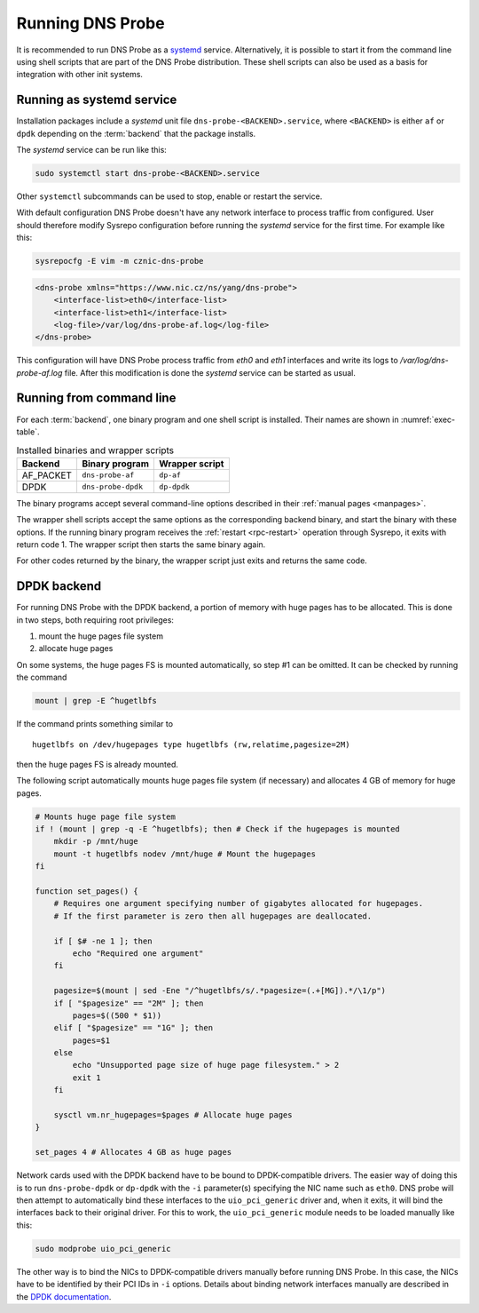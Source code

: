*****************
Running DNS Probe
*****************

It is recommended to run DNS Probe as a `systemd <https://www.freedesktop.org/wiki/Software/systemd/>`_ service. Alternatively, it is possible to start it from the command line using shell scripts that are part of the DNS Probe distribution. These shell scripts can also be used as a basis for integration with other init systems.

Running as systemd service
==========================

Installation packages include a *systemd* unit file
``dns-probe-<BACKEND>.service``, where ``<BACKEND>`` is either ``af``
or ``dpdk`` depending on the :term:`backend` that the package installs.

The *systemd* service can be run like this:

.. code:: shell

    sudo systemctl start dns-probe-<BACKEND>.service

Other ``systemctl`` subcommands can be used to stop, enable or restart the service.

With default configuration DNS Probe doesn't have any network interface to process traffic from configured.
User should therefore modify Sysrepo configuration before running the *systemd* service
for the first time. For example like this:

.. code-block:: shell

    sysrepocfg -E vim -m cznic-dns-probe

.. code-block:: xml

    <dns-probe xmlns="https://www.nic.cz/ns/yang/dns-probe">
        <interface-list>eth0</interface-list>
        <interface-list>eth1</interface-list>
        <log-file>/var/log/dns-probe-af.log</log-file>
    </dns-probe>

This configuration will have DNS Probe process traffic from `eth0` and `eth1` interfaces and
write its logs to `/var/log/dns-probe-af.log` file. After this modification is done
the *systemd* service can be started as usual.

Running from command line
=========================

For each :term:`backend`, one binary program and one shell script is installed. Their names are shown in :numref:`exec-table`.

.. _exec-table:

.. table:: Installed binaries and wrapper scripts

   +---------+------------------+--------------+
   |Backend  |Binary program    |Wrapper script|
   +=========+==================+==============+
   |AF_PACKET|``dns-probe-af``  |``dp-af``     |
   +---------+------------------+--------------+
   |DPDK     |``dns-probe-dpdk``|``dp-dpdk``   |
   +---------+------------------+--------------+

The binary programs accept several command-line options described in their :ref:`manual pages <manpages>`.

The wrapper shell scripts accept the same options as the corresponding backend binary, and start the binary with these options. If the running binary program receives the :ref:`restart <rpc-restart>` operation through Sysrepo, it exits with return code 1. The wrapper script then starts the same binary again.

For other codes returned by the binary, the wrapper script just exits and returns the same code.

DPDK backend
============

For running DNS Probe with the DPDK backend, a portion of memory with huge
pages has to be allocated. This is done in two steps, both requiring root privileges:

1. mount the huge pages file system
2. allocate huge pages

On some systems, the huge pages FS is mounted automatically, so step #1 can be omitted. It can be checked by running the command

.. code:: shell

   mount | grep -E ^hugetlbfs

If the command prints something similar to

::
 
   hugetlbfs on /dev/hugepages type hugetlbfs (rw,relatime,pagesize=2M)

then the huge pages FS is already mounted.

The following script automatically mounts huge pages file system (if
necessary) and allocates 4 GB of memory for huge pages.

.. code:: shell

    # Mounts huge page file system
    if ! (mount | grep -q -E ^hugetlbfs); then # Check if the hugepages is mounted
        mkdir -p /mnt/huge
        mount -t hugetlbfs nodev /mnt/huge # Mount the hugepages
    fi

    function set_pages() {
        # Requires one argument specifying number of gigabytes allocated for hugepages.
        # If the first parameter is zero then all hugepages are deallocated.

        if [ $# -ne 1 ]; then
            echo "Required one argument"
        fi

        pagesize=$(mount | sed -Ene "/^hugetlbfs/s/.*pagesize=(.+[MG]).*/\1/p")
        if [ "$pagesize" == "2M" ]; then
            pages=$((500 * $1))
        elif [ "$pagesize" == "1G" ]; then
            pages=$1
        else
            echo "Unsupported page size of huge page filesystem." > 2
            exit 1
        fi

        sysctl vm.nr_hugepages=$pages # Allocate huge pages
    }

    set_pages 4 # Allocates 4 GB as huge pages

Network cards used with the DPDK backend have to be bound to
DPDK-compatible drivers. The easier way of doing this is to run
``dns-probe-dpdk`` or ``dp-dpdk`` with the ``-i`` parameter(s)
specifying the NIC name such as ``eth0``. DNS probe will then attempt
to automatically bind these interfaces to the ``uio_pci_generic``
driver and, when it exits, it will bind the interfaces back to their
original driver. For this to work, the ``uio_pci_generic`` module
needs to be loaded manually like this:

.. code:: shell

    sudo modprobe uio_pci_generic

The other way is to bind the NICs to DPDK-compatible drivers manually
before running DNS Probe. In this case, the NICs have to
be identified by their PCI IDs in ``-i`` options. Details about binding network interfaces manually are described in the `DPDK documentation <https://doc.dpdk.org/guides/linux_gsg/linux_drivers.html>`_.
